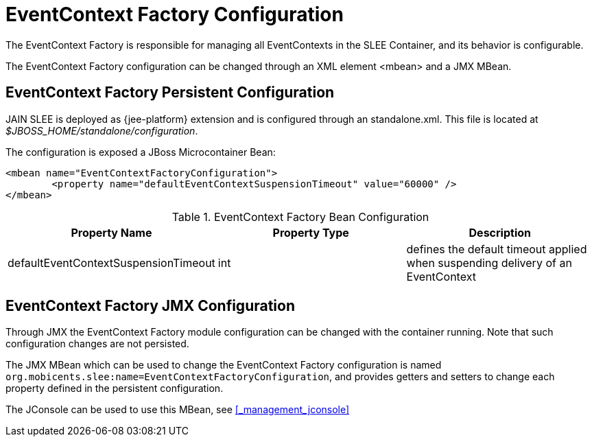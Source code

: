 
= EventContext Factory Configuration

The EventContext Factory is responsible for managing all EventContexts in the SLEE Container, and its behavior is configurable.

The EventContext Factory configuration can be changed through an XML element <mbean> and a JMX MBean.

== EventContext Factory Persistent Configuration

JAIN SLEE is deployed as {jee-platform} extension and is configured through an standalone.xml. This file is located at [path]_$JBOSS_HOME/standalone/configuration_.

The configuration is exposed a JBoss Microcontainer Bean:

[source,xml]
----
<mbean name="EventContextFactoryConfiguration">
	<property name="defaultEventContextSuspensionTimeout" value="60000" />
</mbean>
----

.EventContext Factory Bean Configuration
[cols="1,1,1", frame="all", options="header"]
|===
| Property Name | Property Type | Description
| defaultEventContextSuspensionTimeout | int | defines the default timeout applied when suspending delivery of an EventContext
|===

== EventContext Factory JMX Configuration

Through JMX the EventContext Factory module configuration can be changed with the container running.
Note that such configuration changes are not persisted.

The JMX MBean which can be used to change the EventContext Factory configuration is named [app]`org.mobicents.slee:name=EventContextFactoryConfiguration`, and provides getters and setters to change each property defined in the persistent configuration.

The JConsole can be used to use this MBean, see <<_management_jconsole>>
